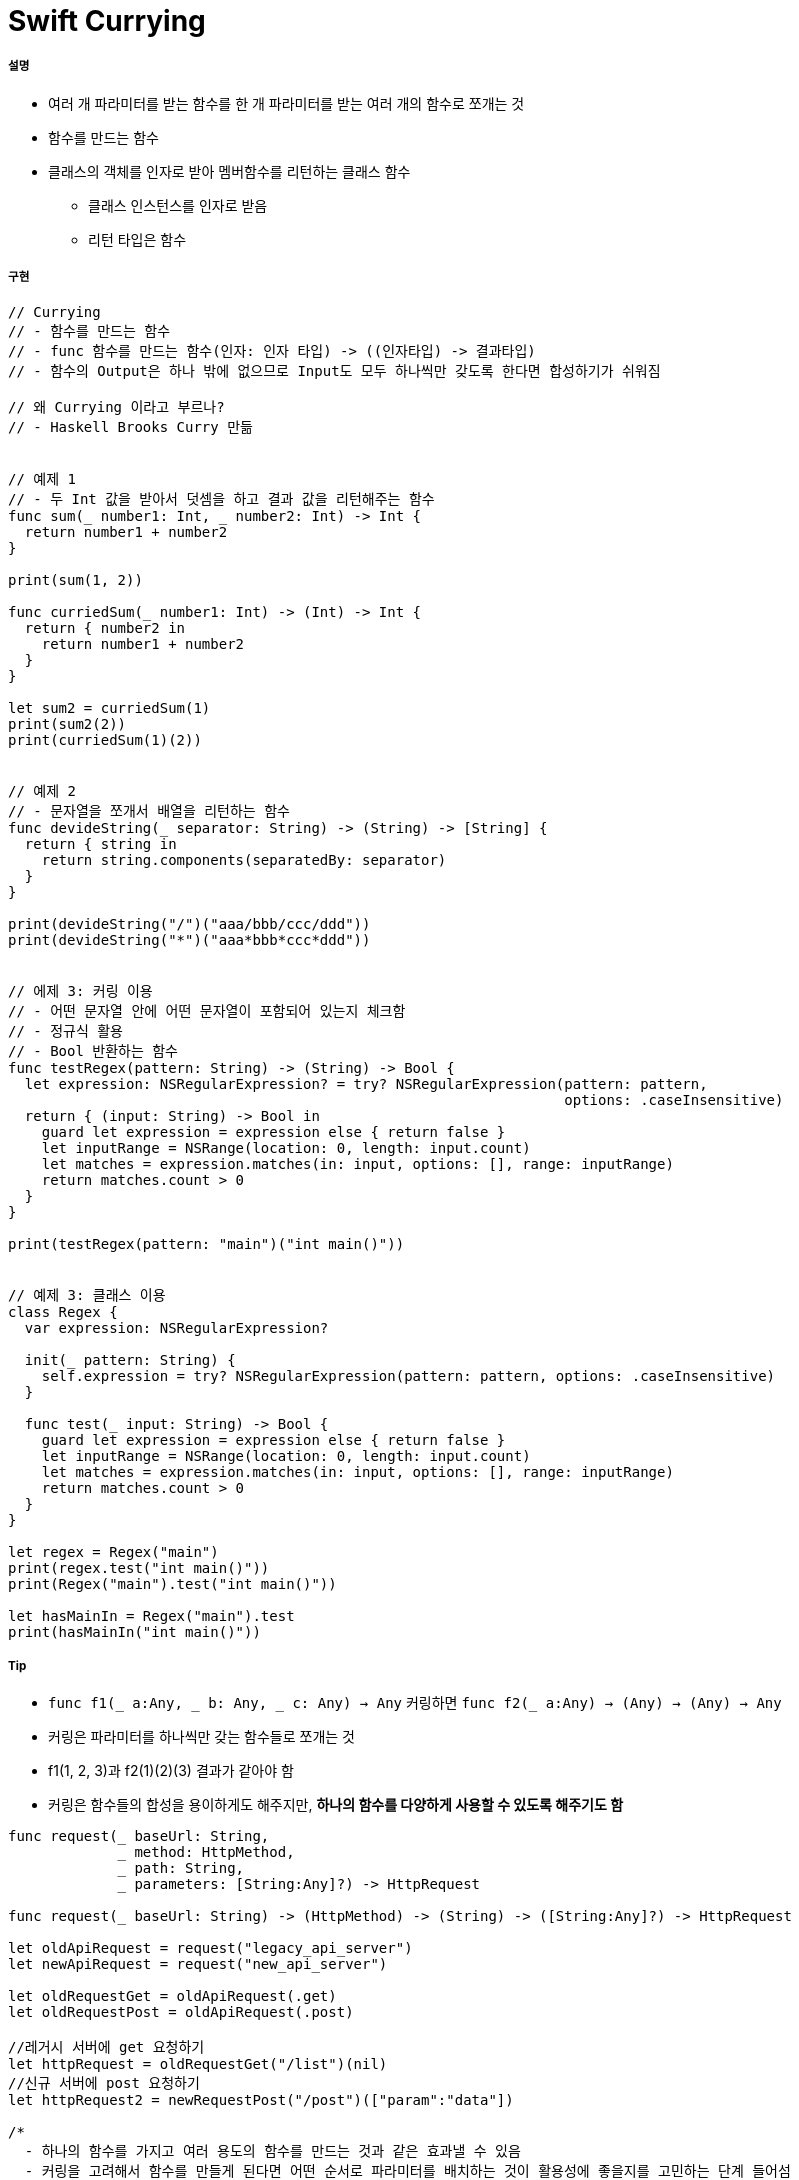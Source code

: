 = Swift Currying

===== 설명
* 여러 개 파라미터를 받는 함수를 한 개 파라미터를 받는 여러 개의 함수로 쪼개는 것
* 함수를 만드는 함수
* 클래스의 객체를 인자로 받아 멤버함수를 리턴하는 클래스 함수
** 클래스 인스턴스를 인자로 받음
** 리턴 타입은 함수 

===== 구현 

[source, swift]
----
// Currying
// - 함수를 만드는 함수
// - func 함수를 만드는 함수(인자: 인자 타입) -> ((인자타입) -> 결과타입)
// - 함수의 Output은 하나 밖에 없으므로 Input도 모두 하나씩만 갖도록 한다면 합성하기가 쉬워짐

// 왜 Currying 이라고 부르나?
// - Haskell Brooks Curry 만듦


// 예제 1
// - 두 Int 값을 받아서 덧셈을 하고 결과 값을 리턴해주는 함수
func sum(_ number1: Int, _ number2: Int) -> Int {
  return number1 + number2
}

print(sum(1, 2))

func curriedSum(_ number1: Int) -> (Int) -> Int {
  return { number2 in
    return number1 + number2
  }
}

let sum2 = curriedSum(1)
print(sum2(2))
print(curriedSum(1)(2))


// 예제 2
// - 문자열을 쪼개서 배열을 리턴하는 함수
func devideString(_ separator: String) -> (String) -> [String] {
  return { string in
    return string.components(separatedBy: separator)
  }
}

print(devideString("/")("aaa/bbb/ccc/ddd"))
print(devideString("*")("aaa*bbb*ccc*ddd"))


// 에제 3: 커링 이용
// - 어떤 문자열 안에 어떤 문자열이 포함되어 있는지 체크함
// - 정규식 활용
// - Bool 반환하는 함수
func testRegex(pattern: String) -> (String) -> Bool {
  let expression: NSRegularExpression? = try? NSRegularExpression(pattern: pattern,
                                                                  options: .caseInsensitive)
  return { (input: String) -> Bool in
    guard let expression = expression else { return false }
    let inputRange = NSRange(location: 0, length: input.count)
    let matches = expression.matches(in: input, options: [], range: inputRange)
    return matches.count > 0
  }
}

print(testRegex(pattern: "main")("int main()"))


// 예제 3: 클래스 이용
class Regex {
  var expression: NSRegularExpression?
  
  init(_ pattern: String) {
    self.expression = try? NSRegularExpression(pattern: pattern, options: .caseInsensitive)
  }
  
  func test(_ input: String) -> Bool {
    guard let expression = expression else { return false }
    let inputRange = NSRange(location: 0, length: input.count)
    let matches = expression.matches(in: input, options: [], range: inputRange)
    return matches.count > 0
  }
}

let regex = Regex("main")
print(regex.test("int main()"))
print(Regex("main").test("int main()"))

let hasMainIn = Regex("main").test
print(hasMainIn("int main()"))
----

===== Tip
* `func f1(_ a:Any, _ b: Any, _ c: Any) -> Any` 커링하면 `func f2(_ a:Any) -> (Any) -> (Any) -> Any`
* 커링은 파라미터를 하나씩만 갖는 함수들로 쪼개는 것
* f1(1, 2, 3)과 f2(1)(2)(3) 결과가 같아야 함
* 커링은 함수들의 합성을 용이하게도 해주지만, *하나의 함수를 다양하게 사용할 수 있도록 해주기도 함*

[source, swift]
----
func request(_ baseUrl: String,
             _ method: HttpMethod,
             _ path: String,
             _ parameters: [String:Any]?) -> HttpRequest

func request(_ baseUrl: String) -> (HttpMethod) -> (String) -> ([String:Any]?) -> HttpRequest

let oldApiRequest = request("legacy_api_server")
let newApiRequest = request("new_api_server")

let oldRequestGet = oldApiRequest(.get)
let oldRequestPost = oldApiRequest(.post)

//레거시 서버에 get 요청하기
let httpRequest = oldRequestGet("/list")(nil)
//신규 서버에 post 요청하기
let httpRequest2 = newRequestPost("/post")(["param":"data"])

/*
  - 하나의 함수를 가지고 여러 용도의 함수를 만드는 것과 같은 효과낼 수 있음
  - 커링을 고려해서 함수를 만들게 된다면 어떤 순서로 파라미터를 배치하는 것이 활용성에 좋을지를 고민하는 단계 들어섬
  - 잘 설계된 소스들을 보면서 함수의 파라미터 순서까지 살펴보는 관점을 가질 수 있게 될 것
*/
----

* 매번 커링된 함수를 새로 만들 필요 없이 *커링시켜주는 함수를 따로 만들어 사용하면 됨*

[source, swift]
----
func currying<A,B,C,D,E>(_ f: @escaping (A, B, C, D) -> E) -> (A) -> (B) -> (C) -> (D) -> E {
    return { a in 
        return { b in 
            return { c in 
                return { d in 
                    return f(a, b, c, d)
                }
            }
        }
    }
}

func request(_ baseUrl: String,
             _ method: HttpMethod,
             _ path: String,
             _ parameters: [String:Any]?) -> HttpRequest

let oldApiRequest = currying(request)("legacy_api_server")
----

===== 참고
* https://academy.realm.io/kr/posts/currying-on-the-swift-functions/[Swift 함수 커링 사용하기]
* https://programmers.co.kr/learn/questions/3750[커링(Curring)을 제대로 사용한건지 모르겠습니다.]
